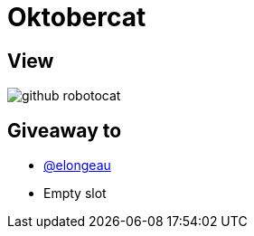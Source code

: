= Oktobercat

== View

image::github-robotocat.png[]

== Giveaway to

* link:https://github.com/elongeau[@elongeau]
* Empty slot
